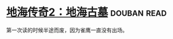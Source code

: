 * [[https://book.douban.com/subject/24882313/][地海传奇2：地海古墓]]    :douban:read:

第一次读的时候半途而废，因为雀鹰一直没有出场。

